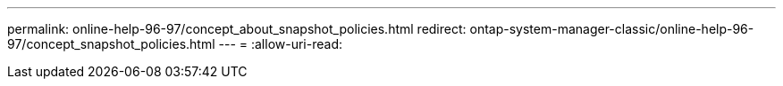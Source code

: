 ---
permalink: online-help-96-97/concept_about_snapshot_policies.html 
redirect: ontap-system-manager-classic/online-help-96-97/concept_snapshot_policies.html 
---
= 
:allow-uri-read: 


